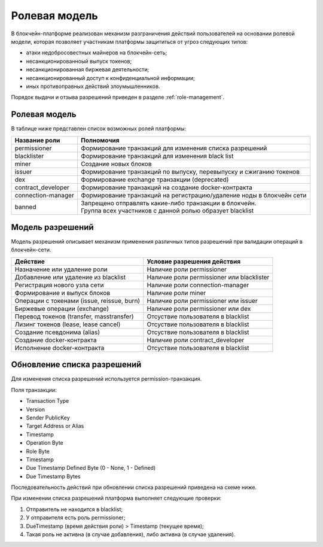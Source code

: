 .. _authorization:

Ролевая модель
========================================

В блокчейн-платформе реализован механизм разграничения действий пользователей на основании ролевой модели, которая позволяет участникам платформы защититься от угроз следующих типов:

* атаки недобросовестных майнеров на блокчейн-сеть;
* несанкционированноый выпуск токенов;
* несанкционированная биржевая деятельности;
* несанкционированный доступ к конфиденциальной информации;
* иных противоправных действий злоумышленников.

Порядок выдачи и отзыва разрешений приведен в разделе :ref:`role-management`.

Ролевая модель
--------------------------

В таблице ниже представлен список возможных ролей платформы:

====================          ==============================================================================
Название роли                 Полномочия
====================          ==============================================================================
permissioner                  Формирование транзакций для изменения списка разрешений
blacklister                   Формирование транзакций для изменения black list
miner                         Создание новых блоков
issuer                        Формирование транзакций по выпуску, перевыпуску и сжиганию токенов
dex                           Формирование exchange транзакции (deprecated)
contract_developer            Формирование транзакций на создание docker-контракта 
connection-manager            Формирование транзакций на регистрацию/удаление ноды в блокчейн сети
banned                        | Запрещено отправлять какие-либо транзакции в блокчейн.
                              | Группа всех участников с данной ролью образует blacklist
====================          ==============================================================================

Модель разрешений
-------------------

Модель разрешений описывает механизм применения различных типов разрешений при валидации операций в блокчейн-сети.

===========================================     ==============================================
Действие                                        Условие разрешения действия
===========================================     ==============================================
Назначение или удаление роли                    Наличие роли permissioner
Добавление или удаление из blacklist            Наличие роли permissioner или blacklister
Регистрация нового узла сети                    Наличие роли connection-manager
Формирование и выпуск блоков                    Наличие роли miner
Операции с токенами (issue, reissue, burn)      Наличие роли permissioner или issuer
Биржевые операции (exchange)                    Наличие роли permissioner или dex
Перевод токенов (transfer, masstransfer)        Отсуствие пользователя в blacklist
Лизинг токенов (lease, lease cancel)            Отсуствие пользователя в blacklist
Создание псевдонима (alias)                     Отсуствие пользователя в blacklist
Создание docker-контракта                       Наличие роли contract_developer
Исполнение docker-контракта                     Отсуствие пользователя в blacklist
===========================================     ==============================================

Обновление списка разрешений
----------------------------------------

Для изменения списка разрешений используется permission-транзакция.

Поля транзакции:

- Transaction Type
- Version
- Sender PublicKey
- Target Address or Alias
- Timestamp
- Operation Byte
- Role Byte
- Timestamp
- Due Timestamp Defined Byte (0 - None, 1 - Defined)
- Due Timestamp Bytes

Последовательность действий при обновлении списка разрешений приведена на схеме ниже.

.. image:: img/acl-1.png

При изменении списка разрешений платформа выполняет следующие проверки:

1. Отправитель не находится в blacklist;
2. У отправителя есть роль permissioner;
3. DueTimestamp (время действия роли) > Timestamp (текущее время);
4. Такая роль не активна (в случае добавления), либо активна (в случае удаления).
